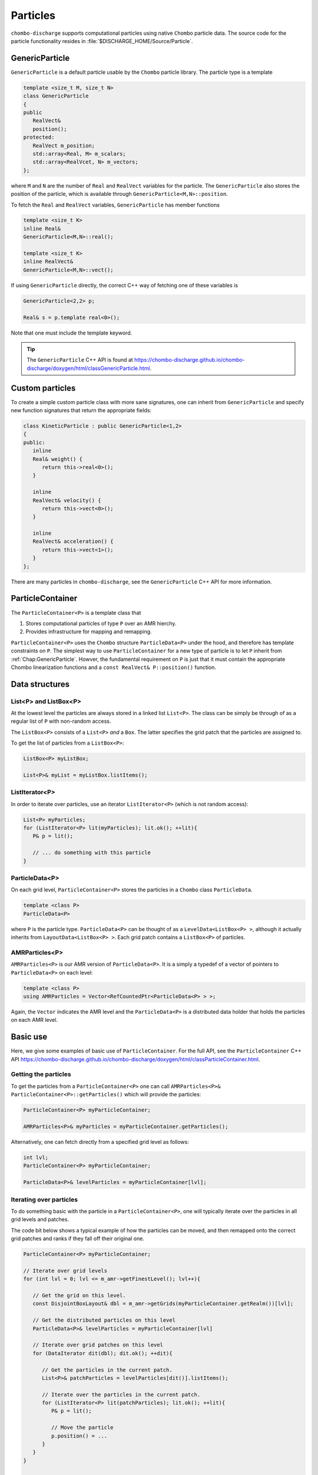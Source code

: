.. _Chap:Particles:

Particles
=========

``chombo-discharge`` supports computational particles using native ``Chombo`` particle data.
The source code for the particle functionality resides in :file:`$DISCHARGE_HOME/Source/Particle`.

.. _Chap:GenericParticle:

GenericParticle
---------------

``GenericParticle`` is a default particle usable by the ``Chombo`` particle library.
The particle type is a template

.. code-block:: c++

   template <size_t M, size_t N>
   class GenericParticle
   {
   public
      RealVect&
      position();
   protected:
      RealVect m_position;
      std::array<Real, M> m_scalars;
      std::array<RealVcet, N> m_vectors;      
   };

where ``M`` and ``N`` are the number of ``Real`` and ``RealVect`` variables for the particle.
The ``GenericParticle`` also stores the position of the particle, which is available through ``GenericParticle<M,N>::position``.

To fetch the ``Real`` and ``RealVect`` variables, ``GenericParticle`` has member functions

.. code-block:: c++

   template <size_t K>
   inline Real&
   GenericParticle<M,N>::real();

   template <size_t K>
   inline RealVect&
   GenericParticle<M,N>::vect();

If using ``GenericParticle`` directly, the correct C++ way of fetching one of these variables is

.. code-block:: c++
		
   GenericParticle<2,2> p;

   Real& s = p.template real<0>();

Note that one must include the template keyword.    

.. tip::

   The ``GenericParticle`` C++ API is found at `<https://chombo-discharge.github.io/chombo-discharge/doxygen/html/classGenericParticle.html>`_.

Custom particles
----------------

To create a simple custom particle class with more sane signatures, one can inherit from ``GenericParticle`` and specify new function signatures that return the appropriate fields:

.. code-block:: c++
	   
   class KineticParticle : public GenericParticle<1,2>
   {
   public:
      inline
      Real& weight() {
         return this->real<0>();
      }
      
      inline
      RealVect& velocity() {
         return this->vect<0>();
      }

      inline
      RealVect& acceleration() {
         return this->vect<1>();
      }            
   };

There are many particles in ``chombo-discharge``, see the ``GenericParticle`` C++ API for more information. 

.. _Chap:ParticleContainer:

ParticleContainer
------------------

The ``ParticleContainer<P>`` is a template class that

#. Stores computational particles of type ``P`` over an AMR hierchy.
#. Provides infrastructure for mapping and remapping. 

``ParticleContainer<P>`` uses the ``Chombo`` structure ``ParticleData<P>`` under the hood, and therefore has template constraints on ``P``.
The simplest way to use ``ParticleContainer`` for a new type of particle is to let ``P`` inherit from :ref:`Chap:GenericParticle`.
Howver, the fundamental requirement on ``P`` is just that it must contain the appropriate Chombo linearization functions and a ``const RealVect& P::position()`` function. 

Data structures
---------------

List<P> and ListBox<P>
______________________

At the lowest level the particles are always stored in a linked list ``List<P>``.
The class can be simply be through of as a regular list of ``P`` with non-random access. 

The ``ListBox<P>`` consists of a ``List<P>`` *and* a ``Box``.
The latter specifies the grid patch that the particles are assigned to.

To get the list of particles from a ``ListBox<P>``:

.. code-block::

   ListBox<P> myListBox;
   
   List<P>& myList = myListBox.listItems();


ListIterator<P>
_______________

In order to iterate over particles, use an iterator ``ListIterator<P>`` (which is not random access):

.. code-block:: c++

   List<P> myParticles;
   for (ListIterator<P> lit(myParticles); lit.ok(); ++lit){
      P& p = lit();
      
      // ... do something with this particle
   }

ParticleData<P>
_______________

On each grid level, ``ParticleContainer<P>`` stores the particles in a ``Chombo`` class ``ParticleData``. 

.. code-block:: c++

   template <class P>
   ParticleData<P>

where ``P`` is the particle type.
``ParticleData<P>`` can be thought of as a ``LevelData<ListBox<P> >``, although it actually inherits from ``LayoutData<ListBox<P> >``.
Each grid patch contains a ``ListBox<P>`` of particles. 


AMRParticles<P>
_______________

``AMRParticles<P>`` is our AMR version of ``ParticleData<P>``.
It is a simply a typedef of a vector of pointers to ``ParticleData<P>`` on each level:

.. code-block:: c++

   template <class P>
   using AMRParticles = Vector<RefCountedPtr<ParticleData<P> > >;

Again, the ``Vector`` indicates the AMR level and the ``ParticleData<P>`` is a distributed data holder that holds the particles on each AMR level.

Basic use
---------

Here, we give some examples of basic use of ``ParticleContainer``.
For the full API, see the ``ParticleContainer`` C++ API `<https://chombo-discharge.github.io/chombo-discharge/doxygen/html/classParticleContainer.html>`_.

Getting the particles
_____________________

To get the particles from a ``ParticleContainer<P>`` one can call ``AMRParticles<P>& ParticleContainer<P>::getParticles()`` which will provide the particles:

.. code-block:: c++

   ParticleContainer<P> myParticleContainer;
   
   AMRParticles<P>& myParticles = myParticleContainer.getParticles();

Alternatively, one can fetch directly from a specified grid level as follows:

.. code-block:: c++

   int lvl;
   ParticleContainer<P> myParticleContainer;
   
   ParticleData<P>& levelParticles = myParticleContainer[lvl];

Iterating over particles
________________________

To do something basic with the particle in a ``ParticleContainer<P>``, one will typically iterate over the particles in all grid levels and patches.

The code bit below shows a typical example of how the particles can be moved, and then remapped onto the correct grid patches and ranks if they fall off their original one. 

.. code-block:: c++

   ParticleContainer<P> myParticleContainer;

   // Iterate over grid levels
   for (int lvl = 0; lvl <= m_amr->getFinestLevel(); lvl++){

      // Get the grid on this level. 
      const DisjointBoxLayout& dbl = m_amr->getGrids(myParticleContainer.getRealm())[lvl];

      // Get the distributed particles on this level
      ParticleData<P>& levelParticles = myParticleContainer[lvl]

      // Iterate over grid patches on this level
      for (DataIterator dit(dbl); dit.ok(); ++dit){

         // Get the particles in the current patch.
	 List<P>& patchParticles = levelParticles[dit()].listItems();

	 // Iterate over the particles in the current patch.
	 for (ListIterator<P> lit(patchParticles); lit.ok(); ++lit){
	    P& p = lit();

	    // Move the particle
	    p.position() = ...
	 }
      }
   }

   // Remap particles onto new patches and ranks (they may have moved off their original ones)
   myParticleContainer.remap();

Sorting particles
-----------------

Sorting by cell
_______________

The particles can also be sorted by cell by calling ``void ParticleContainer<P>::sortParticleByCell()``, like so:

.. code-block:: c++

   ParticleContainer<P> myParticleContainer;

   myParticleContainer.sortParticlesByCell();

Internally in ``ParticleContainer<P>``, this will place the particles in another container which can be iterated over on a per-cell basis.
This is different from ``List<P>`` and ``ListBox<P>`` above, which contained particles stored on a per-patch basis with no internal ordering of the particles.

The per-cell particle container is a ``Vector<RefCountedPtr<LayoutData<BinFab<P> > > >`` type where again the ``Vector`` holds the particles on each AMR level and the ``LayoutData<BinFab>`` holds one ``BinFab`` on each grid patch.
The ``BinFab`` is also a template, and it holds a ``List<P>`` in each grid cell.
Thus, this data structure stores the particles per cell rather than per patch.
Due to the horrific template depth, this container is typedef'ed as ``AMRCellParticles<P>``.

To get cell-sorted particles one can call

.. code-block:: c++

   AMRCellParticles<P>& cellSortedParticles = myParticleContainer.getCellParticles();

Iteration over cell-sorted particles is mostly the same as for patch-sorted particles, except that we also need to explicitly iterate over the grid cells in each grid patch:

.. code-block:: c++

   const int comp = 0;

   // Iterate over all AMR levels
   for (int lvl = 0; lvl <= m_amr->getFinestLevel(); lvl++){

      // Get the grids on this level
      const DisjointBoxLayout& dbl = m_amr->getGrids(myParticleContainer.getRealm())[lvl];

      // Iterate over grid patches on this level
      for (DataIterator dit(dbl); dit.ok(); ++dit){

         // Get the Cartesian box for the current grid aptch
         const Box cellBox = dbl[dit()];

	 // Get the particles in the current grid patch.
	 BinFab<P>& cellSortedBoxParticles = (*cellSortedParticles[lvl])[dit()];

	 // Iterate over all cells in the current box
	 for (BoxIterator bit(cellBox); bit.ok(); ++bit){
	    const IntVect iv = bit();

	    // Get the particles in the current grid cell.
	    List<P>& cellParticles = cellSortedBoxParticles(iv, comp);

	    // Do something with cellParticles
	    for (ListIterator<P> lit(cellParticles); lit.ok(); ++lit){
	       P& p = lit();
	    }
	 }
      }
   }

Sorting by patch
________________

If the particles need to return to patch-sorted particles:

.. code-block:: c++

   ParticleContainer<P> myParticleContainer;

   myParticleContainer.sortParticlesByPatch();

.. important::
   
   If particles are sorted by cell, calling ``ParticleContainer<P>`` member functions that fetch particles by patch will issue an error.
   This is done by design since the patch-sorted particles have been moved to a different container.
   Note that remapping particles also requires that the particles are patch-sorted.
   Calling ``remap()`` with cell-sorted particles will issue a run-time error. 

Allocating particles
--------------------

``AmrMesh`` has a very simple function for allocating a ``ParticleContainer<P>``:

.. code-block:: c++

  template <typename P>
  void allocate(ParticleContainer<P>& a_container, const std::string a_realm);		

which will allocate a ``ParticleContainer`` on realm ``a_realm``.
See :ref:`Chap:AmrMesh` for further details. 

.. _Chap:ParticleMapping:   
   
Particle mapping
----------------

Particles that move off their original grid patch must be remapped in order to ensure that they are assigned to the correct grid.
The remapping function for ``ParticleContainer<P>`` is

.. code-block:: c++

   void
   ParticleContainer<P>::remap();

This is simply used as follows:
   
.. code-block::

   ParticleContainer<P> myParticles;

   myParticles.remap();

Regridding
----------

``ParticleContainer<P>`` is comparatively simple to regrid, and this is done in two steps:

1. *Before* creating the new grids, each MPI rank collects *all* particles on a single ``List<P>`` by calling

   .. code-block:: c++

      void ParticleContainer<P>::preRegrid(int a_base)
      
   This will pull the particles off their current grids and collect them in a single list (on a per-rank basis).
   
2. When ``ParticleContainer<P>`` regrids, each rank adds his ``List<P>`` back into the internal particle containers.

The use case typically looks like this:

.. code-block:: c++
   
   ParticleContainer<P> myParticleContainer;

   // Each rank caches his particles
   const int baseLevel = 0;
   myParticleContainer.preRegrid(0);

   // Driver does a regrid.
   .
   .
   .
   
   // After the regrid we fetch grids from AmrMesh:
   Vector<DisjointBoxLayout> grids;
   Vector<ProblemDomain> domains;
   Vector<Real> dx;
   Vector<int> refinement_ratios;
   int base;
   int newFinestLevel;
   
   myParticleContainer.regrid(grids, domains, dx, refinement_ratios, baseLevel, newFinestLevel);

Here, ``baseLevel`` is the finest level that didn't change and ``newFinestLevel`` is the finest AMR level after the regrid. 

.. _Chap:MaskedParticles:

Masked particles
----------------

``ParticleContainer<P>`` also supports the concept of *masked particles*, where one can fetch a subset of particles that live only in specified regions in space.
Typically, this "specified region" is the refinement boundary, but the functionality is generic and might prove useful also in other cases.

When *masked particles* are used, the user can provide a boolean mask over the AMR hierarchy and obtain the subset of particles that live in regions where the mask evaluates to true.
This functionality is for example used for some of the particle deposition methods in ``chombo-discharge`` where we deposit particles that live near the refinement boundary with special deposition functions.

To fill the masked particles, ``ParticleContainer<P>`` has members functions for copying the particles into internal data containers which the user can later fetch.
The function signatures for these are

.. code-block:: c++

   using AmrMask = Vector<RefCountedPtr<LevelData<BaseFab<bool> > > >;

   template <class P>
   void copyMaskParticles(const AmrMask& a_mask) const;

   template <class P>   
   void copyNonMaskParticles(const AmrMask& a_mask) const;

The argument ``a_mask`` holds a bool at each cell in the AMR hierarchy.
Particles that live in cells where ``a_mask`` is true will be copied to an internal data holder in ``ParticleContainer<P>`` which can be retrieved through a call

.. code-block:: c++

   AMRParticles<P>& maskParticles = myParticleContainer.getMaskParticles();

Note that ``copyNonMaskParticles`` is just like ``copyMaskParticles`` except that the bools in ``a_mask`` have been flipped.

In the above functions the mask particles are *copied*, and the original particles are left untouched.
After the user is done with the particles, they should be deleted through the functions ``void clearMaskParticles()`` and ``void clearNonMaskParticles``, like so:

.. code-block:: c++

   AmrMask myMask;
   ParticleContainer<P> myParticles;

   // Copy mask particles
   myParticles.copyMaskParticles(myMask);

   // Do something with the mask particles
   AMRParticles<P>& maskParticles = myParticleContainer.getMaskParticles();

   // Release the mask particles
   myParticles.clearMaskParticles();

Creating particle halo masks
____________________________

``AmrMesh`` can register a *halo* mask with a specified width:

.. code-block:: c++

   void registerMask(const std::string a_mask, const int a_buffer, const std::string a_realm);

where ``a_mask`` must be ``"s_particle_halo"``.
This will register a mask which is false everywhere except in coarse-grid cells that are within a distance ``a_buffer`` from the refinement boundary, see :numref:`Fig:HaloMask`.
This functionality is useful when processing particles on the refinement boundary using special deposition functions since the halo mask allows us to straightforwardly extract those particles.

.. _Fig:HaloMask:
.. figure:: /_static/figures/HaloMask.png
   :width: 40%
   :align: center

   Example of a particle halo mask (shaded green color) surrounding refined grid levels.

.. _Chap:ParticleEB:
   
Wall interaction
----------------

``ParticleContainer<P>`` is EB-agnostic and has no information about the embedded boundary.
This means that particles remap just as if the EB was not there.
Interaction with the EB is done via the implicit function or discrete information, as well as modifications in the interpolation and deposition steps.

Signed distance function
________________________

When signed distance functions are used, one can always query how far a particle is from a boundary:

.. code-block:: c++

   List<P>& particles;
   BaseIF distanceFunction;

   for (ListIterator<P> lit(particles); lit.ok(); ++lit){
      const P& p          = lit();
      const RealVect& pos = p.position();

      const Real distanceToBoundary = distanceFunction.value(pos);
   }

If the particle is inside the EB then the signed distance function will be positive and the particle can be removed from the simulation.
The distance function can also be used to detect collisions between particles and the EB.
See :ref:`Chap:AmrMesh` for details on how to obtain the distance function.

Domain edges
____________

By default, the ``ParticleContainer`` remapping function will discard particles that fall outside of the domain.
The user can also check if this happen by checking if the particle position is outside the computational domain:

.. code-block:: c++

   GenericParticle<0,0> p;

   const RealVect pos    = p.position();
   const RealVect probLo = m_amr->getProbLo();
   const RealVect probHi = m_amr->getProbHi();

   bool outside = false;
   for (int dir = 0; dir < SpaceDim; dir++) {
      if(pos[dir] < probLo[dir] || pos[dir] > probHi[dir]) {
         outside = true;
      }
   }

Particle intersection
_____________________

It is occasionally useful to catch particles that hit an EB or crossed a domain side.
Assuming that the particle type ``P`` also has a member function that stores the starting position of the particle, one can compute the intersection point between the particle trajectory and the EB and domain edges/faces.
Currently, :ref:`Chap:AmrMesh` supports two methods for computing this

* Using a bisection algorithm with a user-specified step.
* Using a ray-casting algorithm.

These algorithms differ in the sense that the bisection approach will check for a particle crossing between two positions :math:`\mathbf{x}_0` and :math:`\mathbf{x}_1` using a pre-defined tolerance.
The ray-casting algorithm will check if the particle can move from :math:`\mathbf{x}_0` towards :math:`\mathbf{x}_1` by using a variable step along the particle trajectory.
This step is selected from the signed distance from the particle position to the EB such that it uses a large step if the particle is far away from the EB.
Conversely, if the particle is close to the EB a small step will be used.
For the function signatures, see :ref:`Chap:AmrParticleIntersection`.
The algorithms that operate under the hood of these routines are given in ``ParticleOps``, see :ref:`Chap:ParticleOps`. 

Both the bisection and ray-casting algorithm have weaknesses.
The bisection algorithm algorithm requires a user-supplied step in order to operate efficiently, while the ray-casting algorithm is very slow when the particle is close to the EB and moves tangentially along it.
Future versions of ``chombo-discharge`` will likely include more sophisticated algorithms. 

.. tip::

   ``AmrMesh`` also stores the implicit function on the mesh, which could also be used to resolved particle collisions with the EB/domain.

.. _Chap:ParticleMesh:

Particle-mesh
-------------

Particle deposition
___________________

To deposit particles on the mesh, the user can call the templated function ``AmrMesh::depositParticles`` which have a signatures

.. code-block:: c++
		
  template <class P, const Real&(P::*particleScalarField)() const>
  void depositParticles(EBAMRCellData&              a_meshData,
			const std::string&          a_realm,
			const phase::which_phase&   a_phase,	       
			const ParticleContainer<P>& a_particles,
			const DepositionType        a_depositionType,
			const CoarseFineDeposition  a_coarseFineDeposition,
			const bool                  a_forceIrregNGP);

  template <class P, const RealVect&(P::*particleVectorField)() const>
  void depositParticles(EBAMRCellData&              a_meshData,
			const std::string&          a_realm,
			const phase::which_phase&   a_phase,	       
			const ParticleContainer<P>& a_particles,
			const DepositionType        a_depositionType,
			const CoarseFineDeposition  a_coarseFineDeposition,
			const bool                  a_forceIrregNGP);			

Here, the template parameter ``P`` is the particle type and the template parameter ``particleScalarField`` is a C++ pointer-to-member-function.
This function must have the indicated signature ``const Real& P::particleScalarField() const`` *or* the signature ``Real P::particleScalarField() const``.
The pointer-to-member ``particleScalarField`` indicates the variable to be deposited on the mesh.
This function pointer does not need to return a member in the particle class.

When depositing vector-quantities (such as electric currents), one must call the version which takes ``RealVect P::particleVectorField() const`` as a template parameter.
The supplied function must return a ``RealVect`` and ``a_meshData`` must then have ``SpaceDim`` components. 

Next, the input arguments to ``depositParticles`` are the output mesh data holder (must have exactly one or ``SpaceDim`` components), the realm and phase where the particles live, and the particles themselves (``a_particles``).
Finally, the flag ``a_forceIrregNGP`` permits the user to enforce nearest grid-point deposition in cut-cells.
This option is motivated by the fact that some applications might require hard mass conservation, and the user can ensure that mass is never deposited into covered grid cells.

The input argument ``a_depositionType`` indicates the deposition method, while ``a_coarseFineDeposition`` deposition modifications near refinement boundaries.
These are discussed below.

Base deposition
^^^^^^^^^^^^^^^

The base deposition scheme is specified by an enum ``DepositionType`` with valid values:

* ``DepositionType::NGP`` (Nearest grid-point).
* ``DepositionType::CIC`` (Cloud-In-Cell).
* ``DepositionType::TSC`` (Triangle-Shaped Cloud).
* ``DepositionType::W4``  (Fourth order weighted).


Coarse-fine deposition
^^^^^^^^^^^^^^^^^^^^^^

The input argument ``a_coarseFineDeposition`` determines how coarse-fine deposition is handled.
Refinement boundaries introduce additional complications in the deposition scheme due to

#. Fine-grid particles whose deposition clouds hang over the refinement boundary and onto the coarse level.
#. Coarse-grid particles whose deposition clouds stick underneath the fine-level.

.. _Fig:ParticleDeposition:
.. figure:: /_static/figures/ParticleDeposition.png
   :width: 75%
   :align: center

   Sketch of deposition schemes near refinement boundaries and cut-cells. 

``chombo-discharge`` currently supports three methods for handling coarse-fine deposition.
In all of these methods the mass on the fine grid particles whose deposition clouds hang over the refinement boundaries is simply added to the coarse grid.
For the coarse-grid particles the following processes then occur:

* ``CoarseFineDeposition::Interp`` 
  This method permits the coarse-grid particles to deposit into the region underneath the fine grid.
  The deposited quantity is then piecewise interpolated onto the fine grid.
  The indicated coarse-grid deposition cloud in :numref:`Fig:ParticleDeposition` will then add its mass into two layers of fine-grid cells. 
* ``CoarseFineDeposition::Halo``
  This method extracts the coarse-grid particles that live on the refinement boundary.
  These particles are then transferred to the fine level and they are then deposit on the fine grid using the original particle width.
  For example, if using a CIC scheme and having a refinement factor of 2 between the coarse grid and fine grid, the particle width on the fine grid will be :math:`2\Delta x_{\textrm{fine}}` rather then :math:`\Delta x_{\textrm{fine}}`.

  .. warning::

     This functionality is currently limited to NGP and CIC schemes.
     
* ``CoarseFineDeposition::HaloNGP``
  Like ``CoarseFineDeposition::Halo``, this method also extracts the coarse-grid particles on the coarse side of the refinement boundary, but rather than using the original scheme these particles are deposited with an NGP scheme. 



Particle interpolation
______________________

To interpolate a field onto a particle position, the user can call the ``AmrMesh`` member functions


.. code-block:: c++
		
  template <class P, Real&(P::*particleScalarField)()>
  void interpolateParticles(ParticleContainer<P>&      a_particles,
			    const std::string&         a_realm,
			    const phase::which_phase&  a_phase,	       			    
			    const EBAMRCellData&       a_meshScalarField,
			    const DepositionType       a_interpType,	
			    const bool                 a_forceIrregNGP) const;

  template <class P, RealVect&(P::*particleVectorField)()>
  void interpolateParticles(ParticleContainer<P>&      a_particles,
			    const std::string&         a_realm,
			    const phase::which_phase&  a_phase,	       			    			    
			    const EBAMRCellData&       a_meshVectorField,
			    const DepositionType       a_interpType,
			    const bool                 a_forceIrregNGP) const;

The function signature for particle interpolation is pretty much the same as for particle deposition, with the exception of the interpolated field.
The template parameter ``P`` still indicates the particle type, but the user can interpolate onto either a scalar particle variable or a vector variable.
For example, in order to interpolate the particle acceleration, the particle class (let's call it ``MyParticleClass``) will typically have a member function ``RealVect& acceleration()``, and in this case one can interpolate the acceleration by

.. code-block:: c++

   RefCountedPtr<AmrMesh> amr;

   amr->interpolateParticles<MyParticleClass, &MyParticleClass::acceleration>(...)

Note that if the user interpolates onto a scalar variable, the mesh variable must have exactly one component.
Likewise, if interpolating a vector variable, the mesh variable must have exact ``SpaceDim`` components.

Example
_______

Assume that we have some particle class ``KineticParticle`` defined as

.. code-block:: c++
	   
   class KineticParticle : public GenericParticle<1,2>
   {
   public:
      inline
      Real& weight() {
         return this->real<0>();
      }
      
      inline
      RealVect& velocity() {
         return this->vect<0>();
      }

      inline
      RealVect& acceleration() {
         return this->vect<1>();
      }

      inline
      RealVect momentum() const {
         return this->weight() * this->velocity();
      }
   };

To deposit the weight, velocity, and momentum on the grid we would call

.. code-block:: c++

   RefCountedPtr<AmrMesh> amr;

   amr->depositParticles<KineticParticle, &KineticParticle::mass >(...);
   amr->depositParticles<KineticParticle, &KineticParticle::velocity>(...);
   amr->depositParticles<KineticParticle, &KineticParticle::momentum>(...);

Likewise, to interpolate onto these fields we can call

.. code-block:: c++

   RefCountedPtr<AmrMesh> amr;

   amr->interpolateParticles<KineticParticle, &KineticParticle::mass >(...);
   amr->interpolateParticles<KineticParticle, &KineticParticle::velocity>(...);

.. _Chap:ParticleVisualization:   

Particle visualization
----------------------

.. note::

   Particle visualization is currently a work in progress.

Simple particle visualization can be performed by writing ``H5Part`` compatible files which can be read by VisIt.
This is done through the function ``writeH5Part`` in the ``DischargeIO`` namespace, with the following signature:

.. code-block:: c++

  template <size_t M, size_t N>
  void
  writeH5Part(const std::string                               a_filename,
              const ParticleContainer<GenericParticle<M, N>>& a_particles,
              const std::vector<std::string>                  a_realVars = std::vector<std::string>(),
              const std::vector<std::string>                  a_vectVars = std::vector<std::string>(),
              const RealVect                                  a_shift    = RealVect::Zero) noexcept;

This routine permits particles to be written (in parallel, when using MPI) into a file readable by VisIt.
While users will typically not work directly with ``GenericParticle``, casting to a proper format is quite simple, e.g.

.. code-block:: c++

   // ItoParticle inherits GenericParticle<5,3>		
   ParticleContainer<ItoParticle> myParticles;

   DischargeIO::writeH5Part("my_particles.h5part", (const ParticleContainer<GenericParticle<5,3>>&) myParticles);

The optional arguments ``a_realVars`` and ``a_vectVars`` permit the user to set the output variable names for the ``M`` scalar variables and the ``N`` vector variables.
The argument ``a_shift`` will simply shift the particle positions in the output HDF5 file. 

.. _Chap:SuperParticles:

Superparticles
--------------

Custom approach
_______________

For a custom approach of managing superparticles, users can simply manipulate the particle lists in the grid patches or grid cells.
In each case one starts with a list ``List<P>`` that needs to be modified. 

kD-trees
________

Overview
^^^^^^^^

``chombo-discharge`` has functionality for spatially partitioning particles using kD-trees, which can be used as a basis for particle merging and splitting.
kD-trees operate by partitioning a set of input primitives into spatially coherent subsets.
At each level in the tree recursion one chooses an axis for partitioning one subset into two new subsets, and the recursion continues until the partitioning is complete.
:numref:`Fig:PartitionKD` shows an example where a set of initial particles are partitioned using such a tree. 

.. _Fig:PartitionKD:
.. figure:: /_static/figures/PartitionKD.png
   :width: 90%
   :align: center

   Example of a kD-tree partitioning of particles in a single cell.

.. tip:: 

   The source code for the kD-tree functionality is given in :file:`$DISCHARGE_HOME/Source/Particle/CD_SuperParticles.H`.       

Particle partitioners
^^^^^^^^^^^^^^^^^^^^^

The kD-tree partitioner requires a user-supplied criterion for particle partitioning.
Only the partitioner ``PartitionEqualWeight`` is currently supported, and this partitioner will divide the original subset into two new subsets such that the particle weights in the two halves differs by at most one physical particle.
This partitioner is imlemented as

.. code-block:: c++

  template <class P, Real& (P::*weight)(), const RealVect& (P::*position)() const>
  typename KDNode<P>::Partitioner PartitionEqualWeight;

Here, ``P`` is the particle type, and this class *must* have function members ``Real& P::weight()`` and ``const RealVect& P::position()`` which return the particle weight and position.

.. warning::
   
   ``PartitionEqualWeight`` will usually split particles to ensure that the weight in the two subsets are the same (thus creating new particles). 
   In this case any other members in the particle type are copied over into the new particles.

The particles in each leaf of the kD-tree can then be merged into new particles.
Since the weight in the nodes of the tree differ by at most one, the resulting computational particles also have weights that differ by at most one.

.. _Fig:SuperKD:
.. figure:: /_static/figures/SuperKD.png
   :width: 75%
   :align: center

   kD-tree partitioning of particles into new particles whose weight differ by at most one.
   Left: Original particles with weights between 1 and 100.
   Right: Merged particles.
   

.. _Chap:ParticleOps:

ParticleOps
-----------

``ParticleOps`` is a static data class that provides methods for commonly used particle operations.
These include

* Intersection of particles with EBs.
* Intersection of particles with domain edges/faces.
* Drawing particles from a probability distribution.

The ``ParticleOps`` API is found at `<https://chombo-discharge.github.io/chombo-discharge/doxygen/html/classParticleOps.html>`_.
